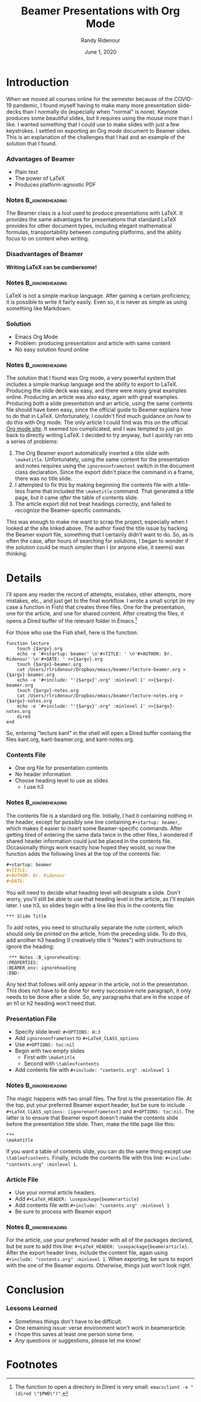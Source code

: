 #+startup: beamer 
#+TITLE:  Beamer Presentations with Org Mode
#+AUTHOR: Randy Ridenour
#+DATE: June  1, 2020

* Introduction

When we moved all courses online for the semester because of the COVID-19 pandemic, I found myself having to make many more presentation slide-decks than I normally do (especially when "normal" is none). Keynote produces some beautiful slides, but it requires using the mouse more than I like. I wanted something that I could use to make slides with just a few keystrokes. I settled on exporting an Org mode document to Beamer sides. This is an explanation of the challenges that I had and an example of the solution that I found.


*** Advantages of Beamer

- Plain text
- The power of \LaTeX
- Produces platform-agnostic PDF

*** Notes :B_ignoreheading:
    :PROPERTIES:
    :BEAMER_env: ignoreheading
    :END:
The Beamer class is a tool used to produce presentations with \LaTeX. It provides the same advantages for presentations that standard \LaTeX provides for other document types, including elegant mathematical formulas, transportability between computing platforms, and the ability focus to on content when writing.


*** Disadvantages of Beamer

#+begin_center
*Writing \LaTeX can be cumbersome!*
#+end_center
*** Notes :B_ignoreheading:
:PROPERTIES:
:BEAMER_env: ignoreheading
:END:
\LaTeX is not a simple markup language. After gaining a certain proficiency, it is possible to write it fairly easily. Even so, it is never as simple as using something like Markdown.


*** Solution

- Emacs Org Mode
- Problem: producing presentation and article with same content
- No easy solution found online
*** Notes :B_ignoreheading:
:PROPERTIES:
:BEAMER_env: ignoreheading
:END:
The solution that I found was Org mode, a very powerful system that includes a simple markup language and the ability to export to \LaTeX. Producing the slide deck was easy, and there were many great examples online. Producing an article was also easy, again with great examples. Producing both a slide presentation and an article, using the same contents file should have been easy, since the official guide to Beamer explains how to do that in \LaTeX. Unfortunately, I couldn't find much guidance on how to do this with Org mode. The only article I could find was this on the official [[https://orgmode.org/worg/exporters/beamer/beamer-dual-format.html][Org mode site]]. It seemed too complicated, and I was tempted to just go back to directly writing \LaTeX. I decided to try anyway, but I quickly ran into a series of problems:

1. The Org Beamer export automatically inserted a title slide with =\maketitle=. Unfortunately, using the same content for the presentation and notes requires using the =ignorenonframetext= switch in the document class declaration. Since the export didn't place the command in a frame, there was no title slide.
2. I attempted to fix this by making beginning the contents file with a title-less frame that included the =\maketitle= command. That generated a title page, but it came /after/ the table of contents slide.
3. The article export did not treat headings correctly, and failed to recognize the Beamer-specific commands.

This was enough to make me want to scrap the project, especially when I looked at the site linked above. The author fixed the title issue by hacking the Beamer export file, something that I certainly didn't want to do. So, as is often the case, after hours of searching for solutions, I began to wonder if the solution could be much simpler than I (or anyone else, it seems) was thinking.

* Details

I'll spare any reader the record of attempts, mistakes, other attempts, more mistakes, etc., and just get to the final workflow. I wrote a small script (in my case a function in Fish) that creates three files. One for the presentation, one for the article, and one for shared content. After creating the files, it opens a Dired buffer of the relevant folder in Emacs.[fn:dired]

For those who use the Fish shell, here is the function:

#+BEGIN_SRC shell
function lecture
    touch {$argv}.org
    echo -e '#+startup: beamer' \n'#+TITLE: ' \n'#+AUTHOR: Dr. Ridenour' \n'#+DATE: ' >>{$argv}.org
    touch {$argv}-beamer.org
    cat /Users/rlridenour/Dropbox/emacs/beamer/lecture-beamer.org >{$argv}-beamer.org
    echo -e '#+include: "'{$argv}'.org" :minlevel 1' >>{$argv}-beamer.org
    touch {$argv}-notes.org
    cat /Users/rlridenour/Dropbox/emacs/beamer/lecture-notes.org >{$argv}-notes.org
    echo -e '#+include: "'{$argv}'.org" :minlevel 1' >>{$argv}-notes.org
    dired
end
#+END_SRC
So, entering  "lecture kant" in the shell will open a Dired buffer containg the files kant.org, kant-beamer.org, and kant-notes.org.

*** Contents File

- One org file for presentation contents
- No header information
- Choose heading level to use as slides
  - I use h3

*** Notes :B_ignoreheading:
:PROPERTIES:
:BEAMER_env: ignoreheading
:END:


The contents file is a standard org file. Initially, I had it containing nothing in the header, except for possibly one line containing =#+startup: beamer=, which makes it easier to insert some Beamer-specific commands. After getting tired of entering the same data twice in the other files, I wondered if shared header information could just be placed in the contents file. Occasionally things work exactly how hoped they would, so now the function adds the following lines at the top of the contents file:

#+BEGIN_SRC orgmode
#+startup: beamer
#+TITLE:
#+AUTHOR: Dr. Ridenour
#+DATE:
#+END_SRC

You will need to decide what heading level will designate a slide. Don't worry, you'll still be able to use that heading level in the article, as I'll explain later. I use h3, so slides begin with a line like this in the contents file:



=*** Slide Title=

To add notes, you need to structurally separate the note content, which should only be printed on the article, from the preceding slide. To do this, add another h3 heading (I creatively title it "Notes") with instructions to ignore the heading:

#+BEGIN_EXAMPLE
 *** Notes :B_ignoreheading:
:PROPERTIES:
:BEAMER_env: ignoreheading
:END:
#+END_EXAMPLE

Any text that follows will only appear in the article, not in the presentation. This does not have to be done for every successive note paragraph, it only needs to be done after a slide. So, any paragraphs that are in the scope of an h1 or h2 heading won't need that.

*** Presentation File

- Specify slide level: =#+OPTIONS: H:3=
- Add =ignorenonframetext= to =#+LaTeX_CLASS_options=
- Use =#+OPTIONS: toc:nil=
- Begin with two empty slides
  - First with =\maketitle=
  - Second with =\tableofcontents=
- Add contents file with =#+include: "contents.org" :minlevel 1=

*** Notes :B_ignoreheading:
:PROPERTIES:
:BEAMER_env: ignoreheading
:END:
The magic happens with two small files. The first is the presentation file. At the top, put your preferred Beamer export header, but be sure to include =#+LaTeX_CLASS_options: [ignorenonframetext]= and =#+OPTIONS: toc:nil=. The latter is to ensure that Beamer export doesn't make the contents slide before the presentation title slide.  Then, make the title page like this:

#+BEGIN_EXAMPLE
***
\maketitle
#+END_EXAMPLE


If you want a table of contents slide, you can do the same thing except use =\tableofcontents=. Finally, include the contents file with this line: =#+include: "contents.org" :minlevel 1=.


*** Article File

- Use your normal article headers.
- Add =#+LaTeX_HEADER: \usepackage{beamerarticle}=
- Add contents file with =#+include: "contents.org" :minlevel 1=
- Be sure to process with Beamer export

*** Notes :B_ignoreheading:
:PROPERTIES:
:BEAMER_env: ignoreheading
:END:

For the article, use your preferred header with all of the packages declared, but be sure to add this line: =#+LaTeX_HEADER: \usepackage{beamerarticle}=. After the export header lines, include the content file, again using =#+include: "contents.org" :minlevel 1=. When exporting, be sure to export with the one of the Beamer exports. Otherwise, things just won't look right.

* Conclusion



*** Lessons Learned

- Sometimes things don't have to be difficult.
- One remaining issue: verse environment won't work in beamerarticle.
- I hope this saves at least one person some time.
- Any questions or suggestions, please let me know!

* Footnotes

[fn:dired] The function to open a directory in Dired is very small: =emacsclient -e "(dired \"$PWD\")"=.
